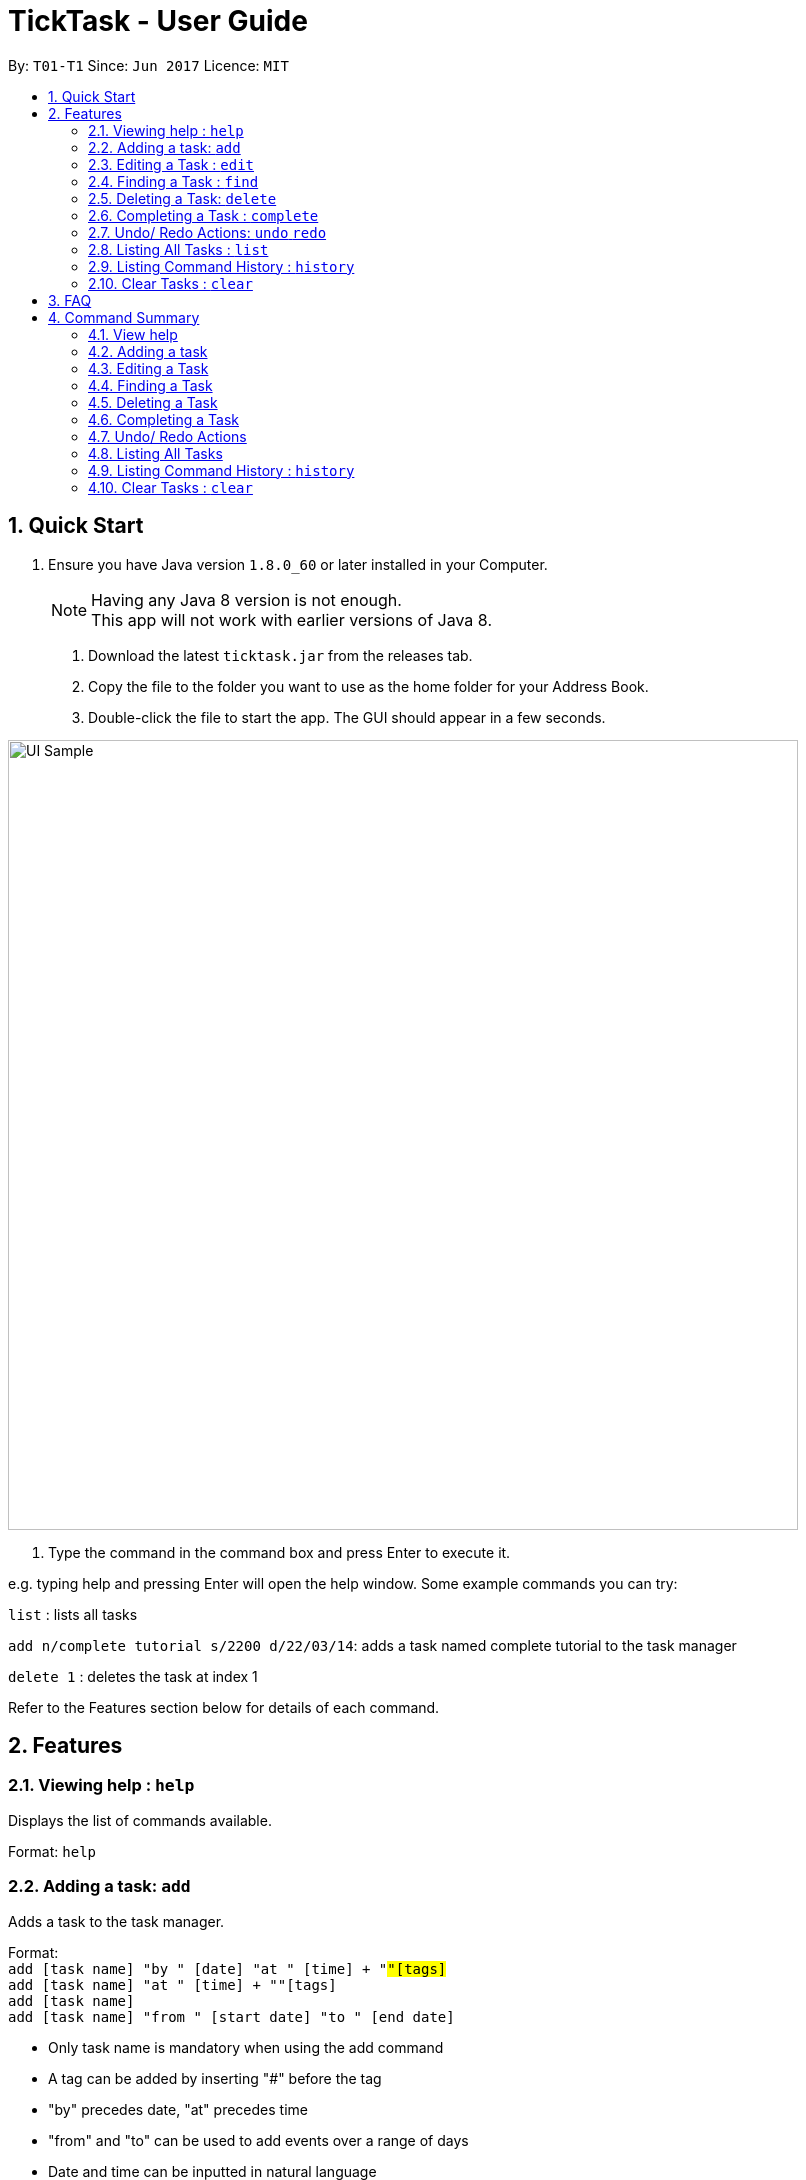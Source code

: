 = TickTask - User Guide
:toc:
:toc-title:
:toc-placement: preamble
:sectnums:
:imagesDir: images
:experimental:
ifdef::env-github[]
:tip-caption: :bulb:
:note-caption: :information_source:
endif::[]

By: `T01-T1`      Since: `Jun 2017`      Licence: `MIT`

== Quick Start

.  Ensure you have Java version `1.8.0_60` or later installed in your Computer.
+
[NOTE]
Having any Java 8 version is not enough. +
This app will not work with earlier versions of Java 8.
+

2. Download the latest `ticktask.jar` from the releases tab. +
3. Copy the file to the folder you want to use as the home folder for your Address Book. +
4. Double-click the file to start the app. The GUI should appear in a few seconds.


image::UI_Sample.png[width="790"]

. Type the command in the command box and press Enter to execute it.


e.g. typing help and pressing Enter will open the help window.
Some example commands you can try:

`list` : lists all tasks

`add n/complete tutorial s/2200 d/22/03/14`: adds a task named complete tutorial to the task manager

`delete 1` : deletes the task at index 1


Refer to the Features section below for details of each command. +

== Features


=== Viewing help : `help`
Displays the list of commands available.

Format: `help`

=== Adding a task: `add`
Adds a task to the task manager. +

Format: +
`add [task name] "by " [date] "at " [time] + "#"[tags]` +
`add [task name] "at " [time] + "#"[tags]` +
`add [task name]` +
`add [task name] "from " [start date] "to " [end date]`

****
* Only task name is mandatory when using the add command
* A tag can be added by inserting "#" before the tag
* "by" precedes date, "at" precedes time
* "from" and "to" can be used to add events over a range of days
* Date and time can be inputted in natural language
****

Examples:
****
* `add complete tutorial by 23/02 #school`
* `add complete tutorial by 23/05/17 at 2200`
* `add complete tutorial`
* `add complete tutorial from monday to friday`
****

=== Editing a Task : `edit`
Edits an existing task in the address book. +

Format: `edit [index] [attribute to change][new value]`

****
* The possible attributes are: "time", "date", "name", "start time", "end time" and "#"
****

Examples:
****
* `edit 1 name tutorial` +
Edits the task name to tutorial.
* `edit 0 end time 2200` +
Edits the task's end time to 2200.
* `edit 0 start time 2300 date christmas` +
Edits the task's start time to 2300 and the date to 25/12/2017.
****

=== Finding a Task : `find`
Finds an existing task in the address book. +

Format: `find [keyword(s)]`

****
* There can be more than one keyword
* Supports substring search
****

Examples:
****
* `find wash dog` +
Will find all tasks that contain the substring "wash dog"
* `find tu` + 
Will find all tasks that contain the substring "tu"
****

=== Deleting a Task: `delete`
Deletes a task from the task manager. +

Format: +
`delete [index]` +
`delete [list to delete from] [index]`

****
* 'list to delete from' can be specified as either "active" or "complete" for pending tasks or completed tasks, respectively.
****

Examples:
****
* `delete 1` +
Deletes the task at index 1 +
* `delete complete 1` +
Deletes the task at index 1 in the completed task list
* `delete active 1` +
Deletes the task at index 1 in the active(pending) task list
****

=== Completing a Task : `complete`
Marks a task as complete in the task manager and moves it into the completed task list. +

Format: `complete [task name]`

Examples:
****
* `complete tutorial` +
The task tutorial is moved to completed list.
****

=== Undo/ Redo Actions: `undo` `redo`
Undo or redo the latest action. +

Format: `undo` or `redo`

Examples:
****
* `undo` +
Undo the previous action such as add, delete, edit or complete.
* `redo` +
Redo the undo action
****

=== Listing All Tasks : `list`
Displays pending tasks within task manager. +

Format: `list`

Examples:
****
* `list` +
Displays pending tasks.
****

=== Listing Command History : `history`
Displays history of commands since application opened. +

Format: `history`

Examples:
****
* `history` +
Displays history of commands inputted.
****

=== Clear Tasks : `clear`
Clear all tasks ever added.

Format: `clear`

Examples:
****
* `clear` +
****

== FAQ

*Q*: How do I transfer my data to another Computer? +
*A*: Install the app in the other computer and overwrite the empty data file it creates with the file that contains the data of your previous Address Book folder.

== Command Summary

=== View help

Format: `help`

=== Adding a task

Format: +
`add [task name] "by " [date] "at " [time] + "#"[tags]` +
`add [task name] "at " [time] + "#"[tags]` +
`add [task name]` +
`add [task name] "from " [start date] "to " [end date]`

Examples:
****
* `add complete tutorial by 23/02 #school`
* `add complete tutorial by 23/05/17 at 2200`
* `add complete tutorial`
* `add complete tutorial from monday to friday`
****
=== Editing a Task

Format: `edit [index] [attribute to change][new value]`

Examples:
****
* `edit 1 name tutorial` +
Edits the task name to tutorial.
* `edit 0 end time 2200` +
Edits the task's end time to 2200.
* `edit 0 start time 2300 date christmas` +
Edits the task's start time to 2300 and the date to 25/12/2017.
****

=== Finding a Task

Format: `find [keyword(s)]`

Examples:
****
* `find wash dog` +
Will find all tasks that contain the substring "wash dog"
* `find tu` + 
Will find all tasks that contain the substring "tu"
****

=== Deleting a Task

Format: +
`delete [index]` +
`delete [list to delete from] [index]`

Examples:
****
* `delete 1` +
Deletes the task at index 1 +
* `delete complete 1` +
Deletes the task at index 1 in the completed task list
* `delete active 1` +
Deletes the task at index 1 in the active(pending) task list
****

=== Completing a Task

Format: `complete [task name]`

Examples:
****
* `complete tutorial` +
The task tutorial is moved to completed list.
****

=== Undo/ Redo Actions

Format: `undo` or `redo`

Examples:
****
* `undo` +
Undo the previous action such as add, delete, edit or complete.
* `redo` +
Redo the undo action
****

=== Listing All Tasks

Format: `list`

Examples:
****
* `list` +
Displays pending tasks.
****

=== Listing Command History : `history`

Format: `history`

Examples:
****
* `history` +
Displays history of commands inputted.
****

=== Clear Tasks : `clear`

Format: `clear`

Examples:
****
* `clear` +
****

